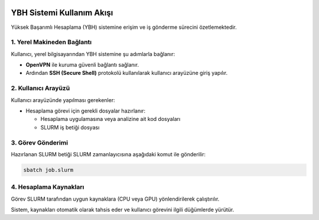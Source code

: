 .. _ybh-akis:

.. image:: /assets/openvpn-howto/images/ybh-akis.png

YBH Sistemi Kullanım Akışı
===========================

Yüksek Başarımlı Hesaplama (YBH) sistemine erişim ve iş gönderme sürecini özetlemektedir.

1. Yerel Makineden Bağlantı
---------------------------

Kullanıcı, yerel bilgisayarından YBH sistemine şu adımlarla bağlanır:

- **OpenVPN** ile kuruma güvenli bağlantı sağlanır.
- Ardından **SSH (Secure Shell)** protokolü kullanılarak kullanıcı arayüzüne giriş yapılır.

2. Kullanıcı Arayüzü
---------------------

Kullanıcı arayüzünde yapılması gerekenler:

- Hesaplama görevi için gerekli dosyalar hazırlanır:

  - Hesaplama uygulamasına veya analizine ait kod dosyaları
  - SLURM iş betiği dosyası

3. Görev Gönderimi
-------------------

Hazırlanan SLURM betiği SLURM zamanlayıcısına aşağıdaki komut ile gönderilir:

.. code-block:: bash

   sbatch job.slurm

4. Hesaplama Kaynakları
------------------------

Görev SLURM tarafından uygun kaynaklara (CPU veya GPU) yönlendirilerek çalıştırılır.

Sistem, kaynakları otomatik olarak tahsis eder ve kullanıcı görevini ilgili düğümlerde yürütür.
